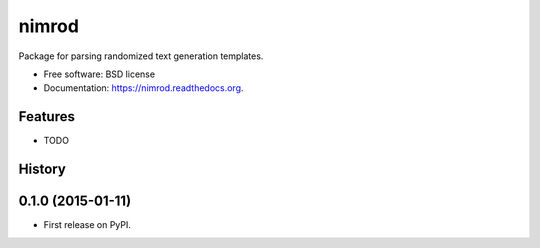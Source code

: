 ===============================
nimrod
===============================

.. image:: https://img.shields.io/travis/scrudgey/nimrod.svg
        :target: https://travis-ci.org/scrudgey/nimrod

.. image:: https://img.shields.io/pypi/v/nimrod.svg
        :target: https://pypi.python.org/pypi/nimrod


Package for parsing randomized text generation templates.

* Free software: BSD license
* Documentation: https://nimrod.readthedocs.org.

Features
--------

* TODO




History
-------

0.1.0 (2015-01-11)
---------------------

* First release on PyPI.


